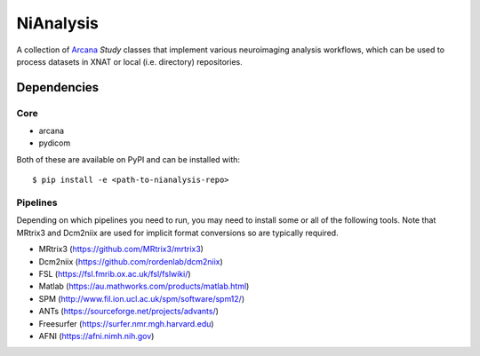 NiAnalysis
==========

A collection of Arcana_ *Study* classes that implement various neuroimaging
analysis workflows, which can be used to process datasets in XNAT or local
(i.e. directory) repositories.

Dependencies
-----------------

Core
~~~~

* arcana
* pydicom

Both of these are available on PyPI and can be installed with::

    $ pip install -e <path-to-nianalysis-repo>


Pipelines
~~~~~~~~~

Depending on which pipelines you need to run, you may need to install some or
all of the following tools. Note that MRtrix3 and Dcm2niix are used for implicit
format conversions so are typically required.

* MRtrix3 (https://github.com/MRtrix3/mrtrix3)
* Dcm2niix (https://github.com/rordenlab/dcm2niix)
* FSL (https://fsl.fmrib.ox.ac.uk/fsl/fslwiki/)
* Matlab (https://au.mathworks.com/products/matlab.html)
* SPM (http://www.fil.ion.ucl.ac.uk/spm/software/spm12/)
* ANTs (https://sourceforge.net/projects/advants/)
* Freesurfer (https://surfer.nmr.mgh.harvard.edu)
* AFNI (https://afni.nimh.nih.gov)

.. _Arcana: http://github.com/monashbiomedicalimaging/arcana
